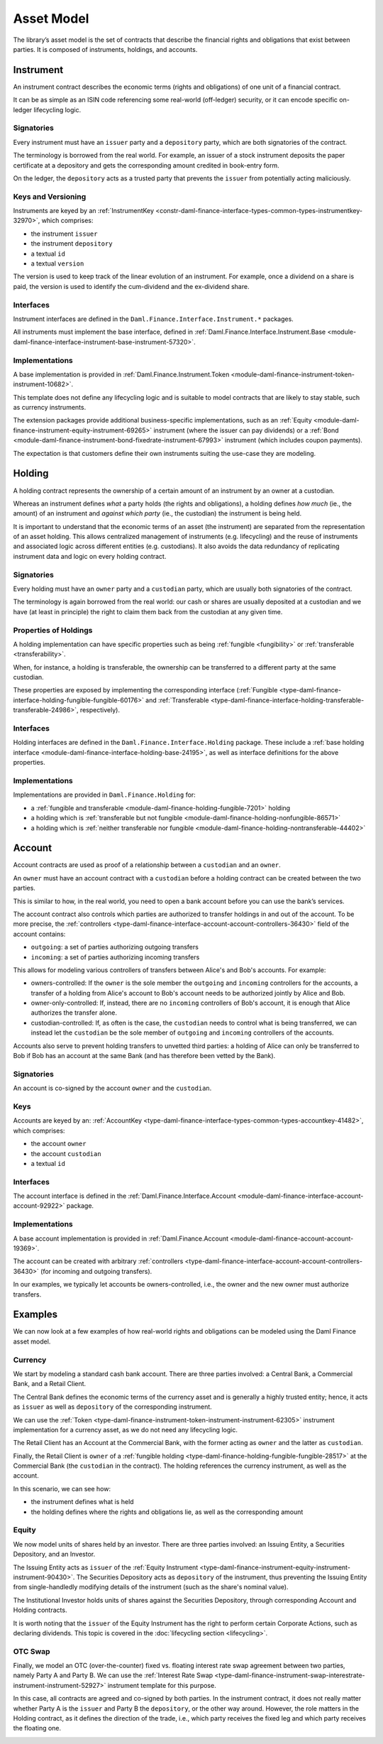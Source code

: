 .. Copyright (c) 2022 Digital Asset (Switzerland) GmbH and/or its affiliates. All rights reserved.
.. SPDX-License-Identifier: Apache-2.0

Asset Model
###########

The library’s asset model is the set of contracts that describe the financial rights and obligations
that exist between parties. It is composed of instruments, holdings, and accounts.

Instrument
**********

An instrument contract describes the economic terms (rights and obligations) of one unit of a
financial contract.

It can be as simple as an ISIN code referencing some real-world (off-ledger) security, or it can
encode specific on-ledger lifecycling logic.

Signatories
===========

Every instrument must have an ``issuer`` party and a ``depository`` party, which are both
signatories of the contract.

The terminology is borrowed from the real world. For example, an issuer of a stock instrument
deposits the paper certificate at a depository and gets the corresponding amount credited in
book-entry form.

On the ledger, the ``depository`` acts as a trusted party that prevents the ``issuer`` from
potentially acting maliciously.

Keys and Versioning
===================

Instruments are keyed by an
:ref:`InstrumentKey <constr-daml-finance-interface-types-common-types-instrumentkey-32970>`,
which comprises:

- the instrument ``issuer``
- the instrument ``depository``
- a textual ``id``
- a textual ``version``

The version is used to keep track of the linear evolution of an instrument. For example, once a
dividend on a share is paid, the version is used to identify the cum-dividend and the ex-dividend
share.

Interfaces
==========

Instrument interfaces are defined in the ``Daml.Finance.Interface.Instrument.*`` packages.

All instruments must implement the base interface, defined in
:ref:`Daml.Finance.Interface.Instrument.Base <module-daml-finance-interface-instrument-base-instrument-57320>`.

Implementations
===============

A base implementation is provided in
:ref:`Daml.Finance.Instrument.Token <module-daml-finance-instrument-token-instrument-10682>`.

This template does not define any lifecycling logic and is suitable to model contracts that are
likely to stay stable, such as currency instruments.

The extension packages provide additional business-specific implementations, such as an
:ref:`Equity <module-daml-finance-instrument-equity-instrument-69265>`
instrument (where the issuer can pay dividends) or a
:ref:`Bond <module-daml-finance-instrument-bond-fixedrate-instrument-67993>`
instrument (which includes coupon payments).

The expectation is that customers define their own instruments suiting the use-case they are
modeling.

Holding
*******

A holding contract represents the ownership of a certain amount of an instrument by an owner at a
custodian.

Whereas an instrument defines *what* a party holds (the rights and obligations), a holding defines
*how much* (ie., the amount) of an instrument and *against which party* (ie., the custodian) the
instrument is being held.

It is important to understand that the economic terms of an asset (the instrument) are separated
from the representation of an asset holding. This allows centralized management of instruments (e.g.
lifecycling) and the reuse of instruments and associated logic across different entities (e.g.
custodians). It also avoids the data redundancy of replicating instrument data and logic on every
holding contract.

.. _signatories-1:

Signatories
===========

Every holding must have an ``owner`` party and a ``custodian`` party,
which are usually both signatories of the contract.

The terminology is again borrowed from the real world: our cash or shares are usually deposited at a
custodian and we have (at least in principle) the right to claim them back from the custodian at any
given time.

Properties of Holdings
======================

A holding implementation can have specific properties such as being :ref:`fungible <fungibility>` or
:ref:`transferable <transferability>`.

When, for instance, a holding is transferable, the ownership can be transferred to a different party
at the same custodian.

These properties are exposed by implementing the corresponding interface
(:ref:`Fungible <type-daml-finance-interface-holding-fungible-fungible-60176>` and
:ref:`Transferable <type-daml-finance-interface-holding-transferable-transferable-24986>`,
respectively).

.. _implementations-1:

Interfaces
==========

Holding interfaces are defined in the ``Daml.Finance.Interface.Holding`` package. These include a
:ref:`base holding interface <module-daml-finance-interface-holding-base-24195>`,
as well as interface definitions for the above properties.

Implementations
===============

Implementations are provided in ``Daml.Finance.Holding`` for:

- a :ref:`fungible and transferable <module-daml-finance-holding-fungible-7201>` holding
- a holding which is
  :ref:`transferable but not fungible <module-daml-finance-holding-nonfungible-86571>`
- a holding which is
  :ref:`neither transferable nor fungible <module-daml-finance-holding-nontransferable-44402>`

Account
*******

Account contracts are used as proof of a relationship between a ``custodian`` and an ``owner``.

An ``owner`` must have an account contract with a ``custodian`` before a holding contract can be
created between the two parties.

This is similar to how, in the real world, you need to open a bank account before you can use the
bank’s services.

The account contract also controls which parties are authorized to transfer holdings in and out of
the account. To be more precise, the
:ref:`controllers <type-daml-finance-interface-account-account-controllers-36430>`
field of the account contains:

- ``outgoing``: a set of parties authorizing outgoing transfers
- ``incoming``: a set of parties authorizing incoming transfers

This allows for modeling various controllers of transfers between Alice's and Bob's accounts. For
example:

- owners-controlled: If the ``owner`` is the sole member the ``outgoing`` and ``incoming``
  controllers for the accounts, a transfer of a holding from Alice's account to Bob's account needs
  to be authorized jointly by Alice and Bob.
- owner-only-controlled: If, instead, there are no ``incoming`` controllers of Bob's account,
  it is enough that Alice authorizes the transfer alone.
- custodian-controlled: If, as often is the case, the ``custodian`` needs to control what is being
  transferred, we can instead let the ``custodian`` be the sole member of ``outgoing`` and
  ``incoming`` controllers of the accounts.

Accounts also serve to prevent holding transfers to unvetted third parties: a holding of Alice can
only be transferred to Bob if Bob has an account at the same Bank (and has therefore been vetted by
the Bank).

.. _signatories-2:

Signatories
===========

An account is co-signed by the account ``owner`` and the ``custodian``.

Keys
====

Accounts are keyed by an:
:ref:`AccountKey <type-daml-finance-interface-types-common-types-accountkey-41482>`, which comprises:

- the account ``owner``
- the account ``custodian``
- a textual ``id``

.. _implementations-2:

Interfaces
==========

The account interface is defined in the
:ref:`Daml.Finance.Interface.Account <module-daml-finance-interface-account-account-92922>`
package.

Implementations
===============

A base account implementation is provided in
:ref:`Daml.Finance.Account <module-daml-finance-account-account-19369>`.

The account can be created with arbitrary
:ref:`controllers <type-daml-finance-interface-account-account-controllers-36430>`
(for incoming and outgoing transfers).

In our examples, we typically let accounts be owners-controlled, i.e., the owner and the new owner
must authorize transfers.

Examples
********

We can now look at a few examples of how real-world rights and obligations can be modeled using the
Daml Finance asset model.

Currency
========

We start by modeling a standard cash bank account. There are three parties involved: a Central Bank,
a Commercial Bank, and a Retail Client.

The Central Bank defines the economic terms of the currency asset and is generally a highly trusted
entity; hence, it acts as ``issuer`` as well as ``depository`` of the corresponding instrument.

We can use the :ref:`Token <type-daml-finance-instrument-token-instrument-instrument-62305>`
instrument implementation for a currency asset, as we do not need any lifecycling logic.

The Retail Client has an Account at the Commercial Bank, with the former acting as ``owner`` and the
latter as ``custodian``.

Finally, the Retail Client is ``owner`` of a
:ref:`fungible holding <type-daml-finance-holding-fungible-fungible-28517>` at the Commercial Bank
(the ``custodian`` in the contract). The holding references the currency instrument, as well as the
account.

.. image:: ../images/asset_model_currency.png
   :alt: Currency asset setup.

In this scenario, we can see how:

- the instrument defines what is held
- the holding defines where the rights and obligations lie, as well as the corresponding amount

Equity
======

We now model units of shares held by an investor. There are three parties involved: an Issuing
Entity, a Securities Depository, and an Investor.

The Issuing Entity acts as ``issuer`` of the :ref:`Equity Instrument
<type-daml-finance-instrument-equity-instrument-instrument-90430>`. The Securities Depository acts
as ``depository`` of the instrument, thus preventing the Issuing Entity from single-handledly
modifying details of the instrument (such as the share's nominal value).

The Institutional Investor holds units of shares against the Securities Depository, through
corresponding Account and Holding contracts.

.. image:: ../images/asset_model_stock.png
   :alt: Equity asset setup.

It is worth noting that the ``issuer`` of the Equity Instrument has the right to perform certain
Corporate Actions, such as declaring dividends. This topic is covered in the
:doc:`lifecycling section <lifecycling>`.

.. _otc-swap-asset-model:

OTC Swap
========

Finally, we model an OTC (over-the-counter) fixed vs. floating interest rate swap agreement between
two parties, namely Party A and Party B. We can use the :ref:`Interest Rate Swap
<type-daml-finance-instrument-swap-interestrate-instrument-instrument-52927>` instrument template
for this purpose.

In this case, all contracts are agreed and co-signed by both parties. In the instrument contract,
it does not really matter whether Party A is the ``issuer`` and Party B the ``depository``, or the
other way around. However, the role matters in the Holding contract, as it defines the direction of
the trade, i.e., which party receives the fixed leg and which party receives the floating one.

.. image:: ../images/asset_model_otc.png
   :alt: OTC Swap asset setup.
